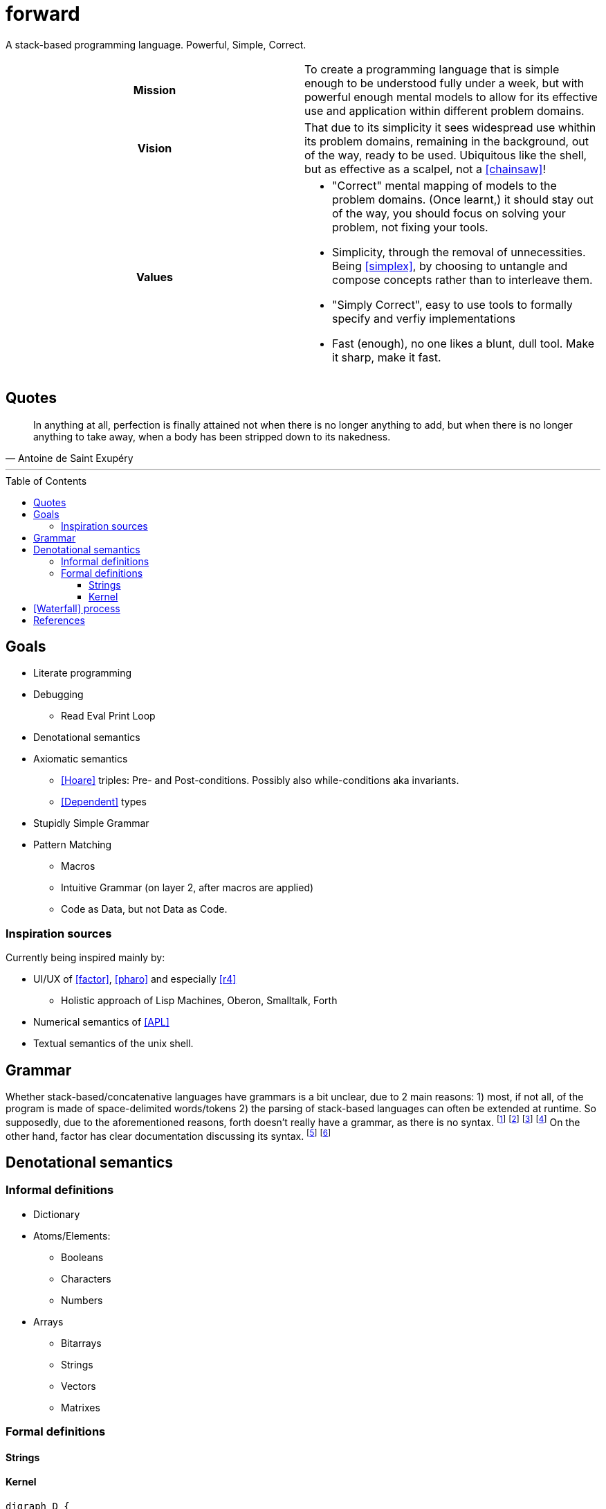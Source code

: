 # forward
:toc:
:toc-placement!:
:toclevels: 3

A stack-based programming language.
Powerful, Simple, Correct.

[cols="h,a"]
|===========
| Mission | To create a programming language that is simple enough to be understood fully under a week, but with powerful enough mental models to allow for its effective use and application within different problem domains.
| Vision | That due to its simplicity it sees widespread use whithin its problem domains, remaining in the background, out of the way, ready to be used. Ubiquitous like the shell, but as effective as a scalpel, not a <<chainsaw>>! 
| Values |

* "Correct" mental mapping of models to the problem domains. (Once learnt,) it should stay out of the way, you should focus on solving your problem, not fixing your tools.
* Simplicity, through the removal of unnecessities. Being <<simplex>>, by choosing to untangle and compose concepts rather than to interleave them.
* "Simply Correct", easy to use tools to formally specify and verfiy implementations
* Fast (enough), no one likes a blunt, dull tool. Make it sharp, make it fast.

|===========

## Quotes

[quote, Antoine de Saint Exupéry]
In anything at all, perfection is finally attained not when there is no longer anything to add, but when there is no longer anything to take away, when a body has been stripped down to its nakedness.

---

toc::[]

## Goals

* Literate programming
* Debugging
** Read Eval Print Loop
* Denotational semantics
* Axiomatic semantics
** <<Hoare>> triples: Pre- and Post-conditions. Possibly also while-conditions aka invariants.
** <<Dependent>> types
* Stupidly Simple Grammar
* Pattern Matching
** Macros
** Intuitive Grammar (on layer 2, after macros are applied)
** Code as Data, but not Data as Code.

### Inspiration sources

Currently being inspired mainly by:

* UI/UX of <<factor>>, <<pharo>> and especially <<r4>>
** Holistic approach of Lisp Machines, Oberon, Smalltalk, Forth
* Numerical semantics of <<APL>>
* Textual semantics of the unix shell.

## Grammar

Whether stack-based/concatenative languages have grammars is a bit unclear, due to 2 main reasons:
1) most, if not all, of the program is made of space-delimited words/tokens
2) the parsing of stack-based languages can often be extended at runtime. 
So supposedly, due to the aforementioned reasons, forth doesn't really have a grammar, as there is no syntax.
  footnote:[https://softwareengineering.stackexchange.com/questions/370518/why-does-forths-flexibility-make-a-grammar-inappropriate-for-it]
  footnote:[https://groups.google.com/g/comp.lang.forth/c/nbVrIzbafKM]
  footnote:[https://skilldrick.github.io/easyforth/#defining-words]
  footnote:[https://users.ece.cmu.edu/~koopman/forth/hopl.html]
On the other hand, factor has clear documentation discussing its syntax.
  footnote:[https://docs.factorcode.org/content/article-parser-algorithm.html]
  footnote:[https://docs.factorcode.org/content/article-syntax-literals.html]


## Denotational semantics


### Informal definitions

* Dictionary
* Atoms/Elements:
** Booleans
** Characters
** Numbers
* Arrays
** Bitarrays
** Strings
** Vectors
** Matrixes

### Formal definitions

#### Strings



#### Kernel

[graphviz]
----
digraph D {
  input ->
"\"open quote" -> "\"close quote"
  -> string
  input ->
"\'open quote" -> "\'close quote"
  -> string  
  input ->
"\[open bracket" -> "\]close bracket"
  -> array  
  input ->
"\" \"open space" -> "\" \"close space"
  -> word  
}
----

image:https://kroki.io/graphviz/svg/eNp1zkEKwjAUhOF9TzFk05VXcOUtWhfPNLTBksSXBBHp3X2YRKji9mc-mMnOTGHBCc8OsC7khMOxU6PywTjcsk9GSYEUvfpoapKxxJjYunkP-x_Y_4PAng5vemHSV5MqPhfcYuHETI9vrVBPx0D6cxrtd6nF3z1PwrcX9XhK3Q==[]

[ditaa]
----

Word being defined
+-------------------------+
| : add5 ( x -- x ) 5 + ; | 
+-------------------------+
|
| Access primitives dictionary
|
v
+---------------------------+
| Primitives Dictionary...  |
+---+---+---+---+---+---+---+
| 1 | 2 | 3 | 4 | 5 | + | - |
+---+---+---+---+---+---+---+
|
| Expand word and add to dictionary
| 
v
+--------------+
| Dictionary...|
+-------+------+
| add 5 | 5  + |
+-------+------+

----

image:https://kroki.io/ditaa/svg/eNqFkD8LwjAQxfd-ijcqIQX_ZNFJ0N3Nufai3GBa2lAr5MN7qdBSSuvBOzK8393L3YqKcLfsniD7YGcpUXquVBJwQEZksEILraWtYaBwRMAyKOgpz21do6z4xZ4bW4M491y4rPqIoVkY8Nt9HchzT6ZpCoSOnZWwG0m4Fe1Ee5ERKZH-zwp9acvMEd7xWvEhN4AvRvkx_UDcOwoaeocaHHGW6RLFQFPHFyfUZU4=[]


# <<Waterfall>> process

. Integration Requirements
. Feature Design
. Properties
. Specification
. Implementation
. Verification
. Maintenance 



[bibliography]
= References

* [[[Hoare]]] https://en.wikipedia.org/wiki/Hoare_logic#Hoare_triple
* [[[Waterfall]]] https://en.wikipedia.org/wiki/Waterfall_model#Model
* [[[Dependent]]] https://en.wikipedia.org/wiki/Dependent_type
* [[[factor]]] https://github.com/factor/factor/
* [[[APL]]] https://tryapl.org/
* [[[pharo]]] https://github.com/pharo-project/pharo
* [[[r4]]] https://github.com/phreda4/r4
* [[[chainsaw]]] The Unix shell is sometimes referred to as a chainsaw (see `rm -rf *`)
* [[[simplex]]] https://www.infoq.com/presentations/Simple-Made-Easy/

+++
<a rel="license" href="http://creativecommons.org/licenses/by-nc/4.0/"><img alt="Creative Commons License" style="border-width:0" src="https://i.creativecommons.org/l/by-nc/4.0/88x31.png" /></a><br />This README is licensed under a <a rel="license" href="http://creativecommons.org/licenses/by-nc/4.0/">Creative Commons Attribution-NonCommercial 4.0 International License</a>.
+++
